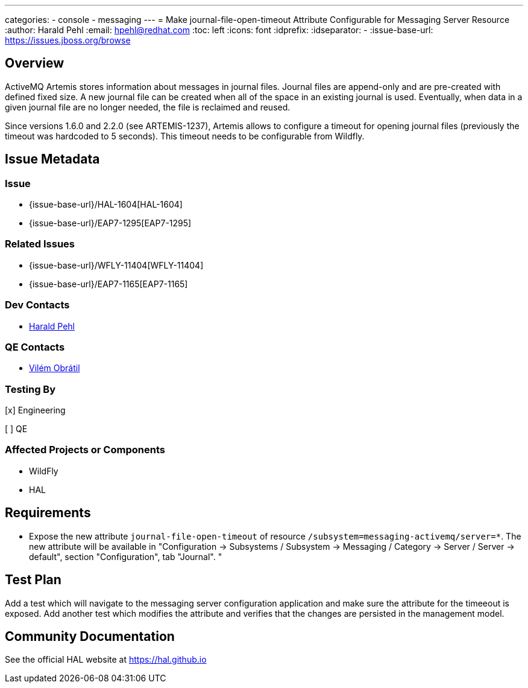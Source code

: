 ---
categories:
  - console
  - messaging
---
= Make journal-file-open-timeout Attribute Configurable for Messaging Server Resource
:author:            Harald Pehl
:email:             hpehl@redhat.com
:toc:               left
:icons:             font
:idprefix:
:idseparator:       -
:issue-base-url:    https://issues.jboss.org/browse

== Overview

ActiveMQ Artemis stores information about messages in journal files. Journal files are append-only and are pre-created with defined fixed size. A new journal file can be created when all of the space in an existing journal is used. Eventually, when data in a given journal file are no longer needed, the file is reclaimed and reused.

Since versions 1.6.0 and 2.2.0 (see ARTEMIS-1237), Artemis allows to configure a timeout for opening journal files (previously the timeout was hardcoded to 5 seconds). This timeout needs to be configurable from Wildfly.

== Issue Metadata

=== Issue

* {issue-base-url}/HAL-1604[HAL-1604]
* {issue-base-url}/EAP7-1295[EAP7-1295]

=== Related Issues

* {issue-base-url}/WFLY-11404[WFLY-11404]
* {issue-base-url}/EAP7-1165[EAP7-1165]

=== Dev Contacts

* mailto:hpehl@redhat.com[Harald Pehl]

=== QE Contacts

* mailto:vobratil@redhat.com[Vilém Obrátil]

=== Testing By
    
[x] Engineering
    
[ ] QE

=== Affected Projects or Components

* WildFly
* HAL

== Requirements

- Expose the new attribute `journal-file-open-timeout` of resource `/subsystem=messaging-activemq/server=*`. The new attribute will be available in "Configuration &rarr; Subsystems / Subsystem &rarr; Messaging / Category &rarr; Server / Server &rarr; default", section "Configuration", tab "Journal".
"

== Test Plan

Add a test which will navigate to the messaging server configuration application and make sure the attribute for the timeeout is exposed. 
Add another test which modifies the attribute and verifies that the changes are persisted in the management model.

== Community Documentation

See the official HAL website at https://hal.github.io
